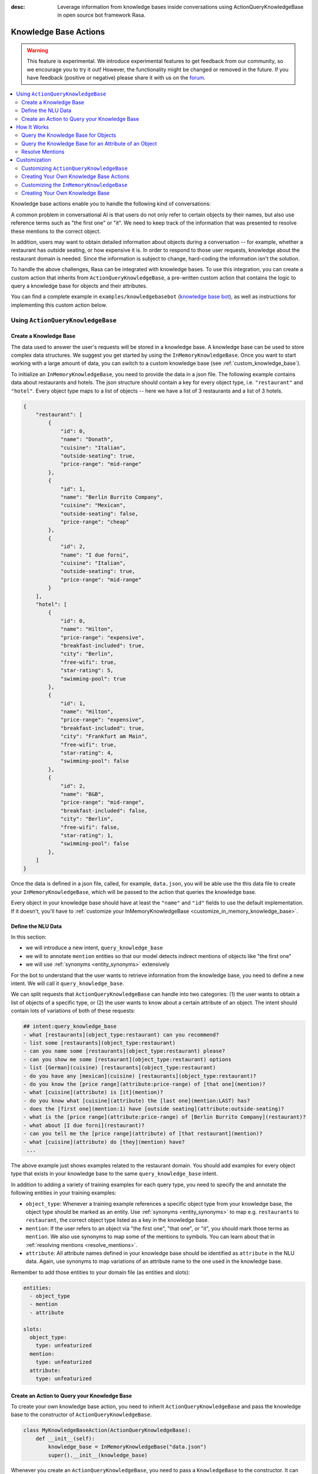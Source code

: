 :desc: Leverage information from knowledge bases inside conversations using ActionQueryKnowledgeBase
       in open source bot framework Rasa.

.. _knowledge_base_actions:

Knowledge Base Actions
======================

.. edit-link::

.. warning::
   This feature is experimental.
   We introduce experimental features to get feedback from our community, so we encourage you to try it out!
   However, the functionality might be changed or removed in the future.
   If you have feedback (positive or negative) please share it with us on the `forum <https://forum.rasa.com>`_.

.. contents::
   :local:

Knowledge base actions enable you to handle the following kind of conversations:

.. image:: ../_static/images/knowledge-base-example.png

A common problem in conversational AI is that users do not only refer to certain objects by their names,
but also use reference terms such as "the first one" or "it".
We need to keep track of the information that was presented to resolve these mentions to
the correct object.

In addition, users may want to obtain detailed information about objects during a conversation --
for example, whether a restaurant has outside seating, or how expensive it is.
In order to respond to those user requests, knowledge about the restaurant domain is needed.
Since the information is subject to change, hard-coding the information isn't the solution.


To handle the above challenges, Rasa can be integrated with knowledge bases. To use this integration, you can create a
custom action that inherits from ``ActionQueryKnowledgeBase``, a pre-written custom action that contains
the logic to query a knowledge base for objects and their attributes.

You can find a complete example in ``examples/knowledgebasebot``
(`knowledge base bot <https://github.com/RasaHQ/rasa/blob/master/examples/knowledgebasebot/>`_), as well as instructions
for implementing this custom action below.


Using ``ActionQueryKnowledgeBase``
----------------------------------

.. _create_knowledge_base:

Create a Knowledge Base
~~~~~~~~~~~~~~~~~~~~~~~

The data used to answer the user's requests will be stored in a knowledge base.
A knowledge base can be used to store complex data structures.
We suggest you get started by using the ``InMemoryKnowledgeBase``.
Once you want to start working with a large amount of data, you can switch to a custom knowledge base
(see :ref:`custom_knowledge_base`).

To initialize an ``InMemoryKnowledgeBase``, you need to provide the data in a json file.
The following example contains data about restaurants and hotels.
The json structure should contain a key for every object type, i.e. ``"restaurant"`` and ``"hotel"``.
Every object type maps to a list of objects -- here we have a list of 3 restaurants and a list of 3 hotels.

.. code-block:: json

    {
        "restaurant": [
            {
                "id": 0,
                "name": "Donath",
                "cuisine": "Italian",
                "outside-seating": true,
                "price-range": "mid-range"
            },
            {
                "id": 1,
                "name": "Berlin Burrito Company",
                "cuisine": "Mexican",
                "outside-seating": false,
                "price-range": "cheap"
            },
            {
                "id": 2,
                "name": "I due forni",
                "cuisine": "Italian",
                "outside-seating": true,
                "price-range": "mid-range"
            }
        ],
        "hotel": [
            {
                "id": 0,
                "name": "Hilton",
                "price-range": "expensive",
                "breakfast-included": true,
                "city": "Berlin",
                "free-wifi": true,
                "star-rating": 5,
                "swimming-pool": true
            },
            {
                "id": 1,
                "name": "Hilton",
                "price-range": "expensive",
                "breakfast-included": true,
                "city": "Frankfurt am Main",
                "free-wifi": true,
                "star-rating": 4,
                "swimming-pool": false
            },
            {
                "id": 2,
                "name": "B&B",
                "price-range": "mid-range",
                "breakfast-included": false,
                "city": "Berlin",
                "free-wifi": false,
                "star-rating": 1,
                "swimming-pool": false
            },
        ]
    }


Once the data is defined in a json file, called, for example, ``data.json``, you will be able use the this data file to create your
``InMemoryKnowledgeBase``, which will be passed to the action that queries the knowledge base.

Every object in your knowledge base should have at least the ``"name"`` and ``"id"`` fields to use the default implementation.
If it doesn't, you'll have to :ref:`customize your InMemoryKnowledgeBase <customize_in_memory_knowledge_base>`.


Define the NLU Data
~~~~~~~~~~~~~~~~~~~

In this section:

- we will introduce a new intent, ``query_knowledge_base``
- we will to annotate ``mention`` entities so that our model detects indirect mentions of objects like "the
  first one"
- we will use :ref:`synonyms <entity_synonyms>` extensively

For the bot to understand that the user wants to retrieve information from the knowledge base, you need to define
a new intent. We will call it ``query_knowledge_base``.

We can split requests that ``ActionQueryKnowledgeBase`` can handle into two categories:
(1) the user wants to obtain a list of objects of a specific type, or (2) the user wants to know about a certain
attribute of an object. The intent should contain lots of variations of both of these requests:

.. code-block:: md

    ## intent:query_knowledge_base
    - what [restaurants](object_type:restaurant) can you recommend?
    - list some [restaurants](object_type:restaurant)
    - can you name some [restaurants](object_type:restaurant) please?
    - can you show me some [restaurant](object_type:restaurant) options
    - list [German](cuisine) [restaurants](object_type:restaurant)
    - do you have any [mexican](cuisine) [restaurants](object_type:restaurant)?
    - do you know the [price range](attribute:price-range) of [that one](mention)?
    - what [cuisine](attribute) is [it](mention)?
    - do you know what [cuisine](attribute) the [last one](mention:LAST) has?
    - does the [first one](mention:1) have [outside seating](attribute:outside-seating)?
    - what is the [price range](attribute:price-range) of [Berlin Burrito Company](restaurant)?
    - what about [I due forni](restaurant)?
    - can you tell me the [price range](attribute) of [that restaurant](mention)?
    - what [cuisine](attribute) do [they](mention) have?
     ...

The above example just shows examples related to the restaurant domain.
You should add examples for every object type that exists in your knowledge base to the same ``query_knowledge_base`` intent.

In addition to adding a variety of training examples for each query type,
you need to specify the and annotate the following entities in your training examples:

- ``object_type``: Whenever a training example references a specific object type from your knowledge base, the object type should
  be marked as an entity. Use :ref:`synonyms <entity_synonyms>` to map e.g. ``restaurants`` to ``restaurant``, the correct
  object type listed as a key in the knowledge base.
- ``mention``: If the user refers to an object via "the first one", "that one", or "it", you should mark those terms
  as ``mention``. We also use synonyms to map some of the mentions to symbols. You can learn about that
  in :ref:`resolving mentions <resolve_mentions>`.
- ``attribute``: All attribute names defined in your knowledge base should be identified as ``attribute`` in the
  NLU data. Again, use synonyms to map variations of an attribute name to the one used in the
  knowledge base.

Remember to add those entities to your domain file (as entities and slots):

.. code-block:: yaml

    entities:
      - object_type
      - mention
      - attribute

    slots:
      object_type:
        type: unfeaturized
      mention:
        type: unfeaturized
      attribute:
        type: unfeaturized


.. _create_action_query_knowledge_base:


Create an Action to Query your Knowledge Base
~~~~~~~~~~~~~~~~~~~~~~~~~~~~~~~~~~~~~~~~~~~~~

To create your own knowledge base action, you need to inherit ``ActionQueryKnowledgeBase`` and pass the knowledge
base to the constructor of ``ActionQueryKnowledgeBase``.

.. code-block:: python

    class MyKnowledgeBaseAction(ActionQueryKnowledgeBase):
        def __init__(self):
            knowledge_base = InMemoryKnowledgeBase("data.json")
            super().__init__(knowledge_base)

Whenever you create an ``ActionQueryKnowledgeBase``, you need to pass a ``KnowledgeBase`` to the constructor.
It can be either an ``InMemoryKnowledgeBase`` or your own implementation of a ``KnowledgeBase``
(see :ref:`custom_knowledge_base`).
You can only pull information from one knowledge base, as the usage of multiple knowledge bases at the same time is not supported.

This is the entirety of the code for this action! The name of the action is ``action_query_knowledge_base``.
Don't forget to add it to your domain file:

.. code-block:: yaml

    actions:
    - action_query_knowledge_base

.. note::
   If you overwrite the default action name ``action_query_knowledge_base``, you need to add the following three
   unfeaturized slots to your domain file: ``knowledge_base_objects``, ``knowledge_base_last_object``, and
   ``knowledge_base_last_object_type``.
   The slots are used internally by ``ActionQueryKnowledgeBase``.
   If you keep the default action name, those slots will be automatically added for you.

You also need to make sure to add a story to your stories file that includes the intent ``query_knowledge_base`` and
the action ``action_query_knowledge_base``. For example:

.. code-block:: md

    ## Happy Path
    * greet
      - utter_greet
    * query_knowledge_base
      - action_query_knowledge_base
    * goodbye
      - utter_goodbye

The last thing you need to do is to define the template ``utter_ask_rephrase`` in your domain file.
If the action doesn't know how to handle the user's request, it will use this template to ask the user to rephrase.
For example, add the following templates to your domain file:

.. code-block:: md

  utter_ask_rephrase:
  - text: "Sorry, I'm not sure I understand. Could you rephrase it?"
  - text: "Could you please rephrase your message? I didn't quite get that."

After adding all the relevant pieces, the action is now able to query the knowledge base.

How It Works
------------

``ActionQueryKnowledgeBase`` looks at both the entities that were picked up in the request as well as the
previously set slots to decide what to query for.

Query the Knowledge Base for Objects
~~~~~~~~~~~~~~~~~~~~~~~~~~~~~~~~~~~~

In order to query the knowledge base for any kind of object, the user's request needs to include the object type.
Let's look at an example:

    `Can you please name some restaurants?`

This question includes the object type of interest: "restaurant."
The bot needs to pick up on this entity in order to formulate a query -- otherwise the action would not know what objects the user is interested in.

When the user says something like:

    `What Italian restaurant options in Berlin do I have?`

The user wants to obtain a list of restaurants that (1) have Italian cuisine and (2) are located in
Berlin. If the NER detects those attributes in the request of the user, the action will use those to filter the
restaurants found in the knowledge base.

In order for the bot to detect these attributes, you need to mark "Italian" and "Berlin" as entities in the NLU data:

.. code-block:: md

    What [Italian](cuisine) [restaurant](object_type) options in [Berlin](city) do I have?.

The names of the attributes, "cuisine" and "city," should be equal to the ones used in the knowledge base.
You also need to add those as entities and slots to the domain file.

Query the Knowledge Base for an Attribute of an Object
~~~~~~~~~~~~~~~~~~~~~~~~~~~~~~~~~~~~~~~~~~~~~~~~~~~~~~

If the user wants to obtain specific information about an object, the request should include both the object and
attribute of interest.
For example, if the user asks something like:

    `What is the cuisine of Berlin Burrito Company?`

The user wants to obtain the "cuisine" (attribute of interest) for the restaurant "Berlin Burrito Company" (object of
interest).

The attribute and object of interest should be marked as entities in the NLU training data:

.. code-block:: md

    What is the [cuisine](attribute) of [Berlin Burrito Company](restaurant)?

Make sure to add the object type, "restaurant," to the domain file as entity and slot.


.. _resolve_mentions:

Resolve Mentions
~~~~~~~~~~~~~~~~

Following along from the above example, users may not always refer to restaurants by their names.
Users can either refer to the object of interest by its name, e.g. "Berlin Burrito Company" (representation string
of the object), or they may refer to a previously listed object via a mention, for example:

    `What is the cuisine of the second restaurant you mentioned?`

Our action is able to resolve these mentions to the actual object in the knowledge base.
More specifically, it can resolve two mention types: (1) ordinal mentions, such as "the first one", and (2)
mentions such as "it" or "that one".

**Ordinal Mentions**

When a user refers to an object by its position in a list, it is called an ordinal mention. Here's an example:

- User: `What restaurants in Berlin do you know?`
- Bot: `Found the following objects of type 'restaurant':  1: I due forni  2: PastaBar  3: Berlin Burrito Company`
- User: `Does the first one have outside seating?`

The user referred to "I due forni" by the term "the first one".
Other ordinal mentions might include "the second one," "the last one," "any," or "3".

Ordinal mentions are typically used when a list of objects was presented to the user.
To resolve those mentions to the actual object, we use an ordinal mention mapping which is set in the
``KnowledgeBase`` class.
The default mapping looks like:

  .. code-block:: python

      {
          "1": lambda l: l[0],
          "2": lambda l: l[1],
          "3": lambda l: l[2],
          "4": lambda l: l[3],
          "5": lambda l: l[4],
          "6": lambda l: l[5],
          "7": lambda l: l[6],
          "8": lambda l: l[7],
          "9": lambda l: l[8],
          "10": lambda l: l[9],
          "ANY": lambda l: random.choice(l),
          "LAST": lambda l: l[-1],
      }

The ordinal mention mapping maps a string, such as "1", to the object in a list, e.g. ``lambda l: l[0]``, meaning the
object at index ``0``.

As the ordinal mention mapping does not, for example, include an entry for "the first one",
it is important that you use :ref:`entity_synonyms` to map "the first one" in your NLU data to "1":

.. code-block:: md

    Does the [first one](mention:1) have [outside seating](attribute:outside-seating)?

The NER detects "first one" as a ``mention`` entity, but puts "1" into the ``mention`` slot.
Thus, our action can take the ``mention`` slot together with the ordinal mention mapping to resolve "first one" to
the actual object "I due forni".

You can overwrite the ordinal mention mapping by calling the function ``set_ordinal_mention_mapping()`` on your
``KnowledgeBase`` implementation (see :ref:`customize_in_memory_knowledge_base`).

**Other Mentions**

Take a look at the following conversation:

- User: `What is the cuisine of PastaBar?`
- Bot: `PastaBar has an Italian cuisine.`
- User: `Does it have wifi?`
- Bot: `Yes.`
- User: `Can you give me an address?`

In the question "Does it have wifi?", the user refers to "PastaBar" by the word "it".
If the NER detected "it" as the entity ``mention``, the knowledge base action would resolve it to the last mentioned
object in the conversation, "PastaBar".

In the next input, the user refers indirectly to the object "PastaBar" instead of mentioning it explicitly.
The knowledge base action would detect that the user wants to obtain the value of a specific attribute, in this case, the address.
If no mention or object was detected by the NER, the action assumes the user is referring to the most recently
mentioned object, "PastaBar".

You can disable this behaviour by setting ``use_last_object_mention`` to ``False`` when initializing the action.


Customization
-------------

Customizing ``ActionQueryKnowledgeBase``
~~~~~~~~~~~~~~~~~~~~~~~~~~~~~~~~~~~~~~~~~

You can overwrite the following two functions of ``ActionQueryKnowledgeBase`` if you'd like to customize what the bot
says to the user:

- ``utter_objects()``
- ``utter_attribute_value()``

``utter_objects()`` is used when the user has requested a list of objects.
Once the bot has retrieved the objects from the knowledge base, it will respond to the user by default with a message, formatted like:

    `Found the following objects of type 'restaurant':`
    `1: I due forni`
    `2: PastaBar`
    `3: Berlin Burrito Company`

Or, if no objects are found,

    `I could not find any objects of type 'restaurant'.`

If you want to change the utterance format, you can overwrite the method ``utter_objects()`` in your action.

The function ``utter_attribute_value()`` determines what the bot utters when the user is asking for specific information about
an object.

If the attribute of interest was found in the knowledge base, the bot will respond with the following utterance:

    `'Berlin Burrito Company' has the value 'Mexican' for attribute 'cuisine'.`

If no value for the requested attribute was found, the bot will respond with

    `Did not find a valid value for attribute 'cuisine' for object 'Berlin Burrito Company'.`

If you want to change the bot utterance, you can overwrite the method ``utter_attribute_value()``.

.. note::
   There is a `tutorial <https://blog.rasa.com/integrating-rasa-with-knowledge-bases/>`_ on our blog about
   how to use knowledge bases in custom actions. The tutorial explains the implementation behind
   ``ActionQueryKnowledgeBase`` in detail.


Creating Your Own Knowledge Base Actions
~~~~~~~~~~~~~~~~~~~~~~~~~~~~~~~~~~~~~~~~

``ActionQueryKnowledgeBase`` should allow you to easily get started with integrating knowledge bases into your actions.
However, the action can only handle two kind of user requests:

- the user wants to get a list of objects from the knowledge base
- the user wants to get the value of an attribute for a specific object

The action is not able to compare objects or consider relations between objects in your knowledge base.
Furthermore, resolving any mention to the last mentioned object in the conversation might not always be optimal.

If you want to tackle more complex use cases, you can write your own custom action.
We added some helper functions to ``rasa_sdk.knowledge_base.utils``
(`link to code <https://github.com/RasaHQ/rasa-sdk/tree/master/rasa_sdk/knowledge_base/>`_ )
to help you when implement your own solution.
We recommend using ``KnowledgeBase`` interface so that you can still use the ``ActionQueryKnowledgeBase``
alongside your new custom action.

If you write a knowledge base action that tackles one of the above use cases or a new one, be sure to tell us about
it on the `forum <https://forum.rasa.com>`_!


.. _customize_in_memory_knowledge_base:

Customizing the ``InMemoryKnowledgeBase``
~~~~~~~~~~~~~~~~~~~~~~~~~~~~~~~~~~~~~~~~~

The class ``InMemoryKnowledgeBase`` inherits ``KnowledgeBase``.
You can customize your ``InMemoryKnowledgeBase`` by overwriting the following functions:

- ``get_key_attribute_of_object()``: To keep track of what object the user was talking about last, we store the value
  of the key attribute in a specific slot. Every object should have a key attribute that is unique,
  similar to the primary key in a relational database. By default, the name of the key attribute for every object type
  is set to ``id``. You can overwrite the name of the key attribute for a specific object type by calling
  ``set_key_attribute_of_object()``.
- ``get_representation_function_of_object()``: Let's focus on the following restaurant:

  .. code-block:: json

      {
          "id": 0,
          "name": "Donath",
          "cuisine": "Italian",
          "outside-seating": true,
          "price-range": "mid-range"
      }

  When the user asks the bot to list any Italian restaurant, it doesn't need all of the details of the restaurant.
  Instead, you want to provide a meaningful name that identifies the restaurant -- in most cases, the name of the object will do.
  The function ``get_representation_function_of_object()`` returns a lambda function that maps the
  above restaurant object to its name.

  .. code-block:: python

      lambda obj: obj["name"]

  This function is used whenever the bot is talking about a specific object, so that the user is presented a meaningful
  name for the object.

  By default, the lambda function returns the value of the ``"name"`` attribute of the object.
  If your object does not have a ``"name"`` attribute , or the ``"name"`` of an object is
  ambiguous, you should set a new lambda function for that object type by calling
  ``set_representation_function_of_object()``.
- ``set_ordinal_mention_mapping()``: The ordinal mention mapping is needed to resolve an ordinal mention, such as
  "second one," to an object in a list. By default, the ordinal mention mapping looks like this:

  .. code-block:: python

      {
          "1": lambda l: l[0],
          "2": lambda l: l[1],
          "3": lambda l: l[2],
          "4": lambda l: l[3],
          "5": lambda l: l[4],
          "6": lambda l: l[5],
          "7": lambda l: l[6],
          "8": lambda l: l[7],
          "9": lambda l: l[8],
          "10": lambda l: l[9],
          "ANY": lambda l: random.choice(l),
          "LAST": lambda l: l[-1],
      }

  You can overwrite it by calling the function ``set_ordinal_mention_mapping()``.
  If you want to learn more about how this mapping is used, check out :ref:`resolve_mentions`.


See the `example bot <https://github.com/RasaHQ/rasa/blob/master/examples/knowledgebasebot/actions.py>`_ for an
example implementation of an ``InMemoryKnowledgeBase`` that uses the method ``set_representation_function_of_object()``
to overwrite the default representation of the object type "hotel."
The implementation of the ``InMemoryKnowledgeBase`` itself can be found in the
`rasa-sdk <https://github.com/RasaHQ/rasa-sdk/tree/master/rasa_sdk/knowledge_base/>`_ package.


.. _custom_knowledge_base:

Creating Your Own Knowledge Base
~~~~~~~~~~~~~~~~~~~~~~~~~~~~~~~~

If you have more data or if you want to use a more complex data structure that, for example, involves relations between
different objects, you can create your own knowledge base implementation.
Just inherit ``KnowledgeBase`` and implement the methods ``get_objects()``, ``get_object()``, and
``get_attributes_of_object()``. The `knowledge base code <https://github.com/RasaHQ/rasa-sdk/tree/master/rasa_sdk/knowledge_base/>`_
provides more information on what those methods should do.

You can also customize your knowledge base further, by adapting the methods mentioned in the section
:ref:`customize_in_memory_knowledge_base`.

.. note::
   We wrote a `blog post <https://blog.rasa.com/set-up-a-knowledge-base-to-encode-domain-knowledge-for-rasa/>`_
   that explains how you can set up your own knowledge base.
